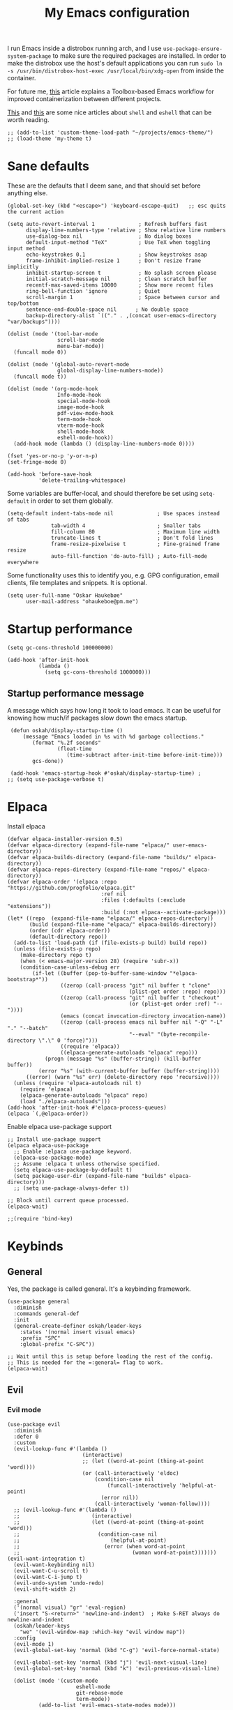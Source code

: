 #+title: My Emacs configuration
:HEADER:
#+startup: fold
#+property: header-args:elisp :tangle configuration.el
:END:

I run Emacs inside a distrobox running arch, and I use =use-package-ensure-system-package= to make sure the required packages are installed. In order to make the distrobox use the host's default applications you can run ~sudo ln -s /usr/bin/distrobox-host-exec /usr/local/bin/xdg-open~ from inside the container.

For future me, [[https://samsai.eu/post/toolbox-based-emacs-flatpak-workflow/][this]] article explains a Toolbox-based Emacs workflow for improved containerization between different projects.

[[https://web.archive.org/web/20210921233717/https://ambrevar.xyz/emacs-eshell/index.html][This]] and [[https://web.archive.org/web/20211017064048/https://ambrevar.xyz/emacs-eshell-versus-shell/index.html][this]] are some nice articles about =shell= and =eshell= that can be worth reading.

#+begin_src elisp
  ;; (add-to-list 'custom-theme-load-path "~/projects/emacs-theme/")
  ;; (load-theme 'my-theme t)
#+end_src

* Sane defaults
These are the defaults that I deem sane, and that should set before anything else.

#+begin_src elisp
  (global-set-key (kbd "<escape>") 'keyboard-escape-quit)   ;; esc quits the current action

  (setq auto-revert-interval 1              ; Refresh buffers fast
        display-line-numbers-type 'relative ; Show relative line numbers
        use-dialog-box nil                  ; No dialog boxes
        default-input-method "TeX"          ; Use TeX when toggling input method
        echo-keystrokes 0.1                 ; Show keystrokes asap
        frame-inhibit-implied-resize 1      ; Don't resize frame implicitly
        inhibit-startup-screen t            ; No splash screen please
        initial-scratch-message nil         ; Clean scratch buffer
        recentf-max-saved-items 10000       ; Show more recent files
        ring-bell-function 'ignore          ; Quiet
        scroll-margin 1                     ; Space between cursor and top/bottom
        sentence-end-double-space nil      ; No double space
        backup-directory-alist `(("." . ,(concat user-emacs-directory "var/backups"))))

  (dolist (mode '(tool-bar-mode
                  scroll-bar-mode
                  menu-bar-mode))
    (funcall mode 0))

  (dolist (mode '(global-auto-revert-mode
                  global-display-line-numbers-mode))
    (funcall mode t))

  (dolist (mode '(org-mode-hook
                  Info-mode-hook
                  special-mode-hook
                  image-mode-hook
                  pdf-view-mode-hook
                  term-mode-hook
                  vterm-mode-hook
                  shell-mode-hook
                  eshell-mode-hook))
    (add-hook mode (lambda () (display-line-numbers-mode 0))))

  (fset 'yes-or-no-p 'y-or-n-p)
  (set-fringe-mode 0)

  (add-hook 'before-save-hook
            'delete-trailing-whitespace)
#+end_src

Some variables are buffer-local, and should therefore be set using ~setq-default~ in order to set them globally.

#+begin_src elisp
  (setq-default indent-tabs-mode nil              ; Use spaces instead of tabs
                tab-width 4                       ; Smaller tabs
                fill-column 80                    ; Maximum line width
                truncate-lines t                  ; Don't fold lines
                frame-resize-pixelwise t          ; Fine-grained frame resize
                auto-fill-function 'do-auto-fill) ; Auto-fill-mode everywhere
#+end_src


Some functionality uses this to identify you, e.g. GPG configuration, email
clients, file templates and snippets. It is optional.

#+begin_src elisp
(setq user-full-name "Oskar Haukebøe"
      user-mail-address "ohaukeboe@pm.me")
#+end_src

* Startup performance

#+begin_src elisp
  (setq gc-cons-threshold 100000000)

  (add-hook 'after-init-hook
            (lambda ()
              (setq gc-cons-threshold 1000000)))
#+end_src

** Startup performance message
A message which says how long it took to load emacs. It can be useful for
knowing how much/if packages slow down the emacs startup.

#+begin_src elisp
   (defun oskah/display-startup-time ()
       (message "Emacs loaded in %s with %d garbage collections."
          (format "%.2f seconds"
                  (float-time
                     (time-subtract after-init-time before-init-time)))
          gcs-done))

   (add-hook 'emacs-startup-hook #'oskah/display-startup-time) ;
  ;; (setq use-package-verbose t)
#+end_src

* Elpaca
Install elpaca

 #+begin_src elisp
   (defvar elpaca-installer-version 0.5)
   (defvar elpaca-directory (expand-file-name "elpaca/" user-emacs-directory))
   (defvar elpaca-builds-directory (expand-file-name "builds/" elpaca-directory))
   (defvar elpaca-repos-directory (expand-file-name "repos/" elpaca-directory))
   (defvar elpaca-order '(elpaca :repo "https://github.com/progfolio/elpaca.git"
                                 :ref nil
                                 :files (:defaults (:exclude "extensions"))
                                 :build (:not elpaca--activate-package)))
   (let* ((repo  (expand-file-name "elpaca/" elpaca-repos-directory))
          (build (expand-file-name "elpaca/" elpaca-builds-directory))
          (order (cdr elpaca-order))
          (default-directory repo))
     (add-to-list 'load-path (if (file-exists-p build) build repo))
     (unless (file-exists-p repo)
       (make-directory repo t)
       (when (< emacs-major-version 28) (require 'subr-x))
       (condition-case-unless-debug err
           (if-let ((buffer (pop-to-buffer-same-window "*elpaca-bootstrap*"))
                    ((zerop (call-process "git" nil buffer t "clone"
                                          (plist-get order :repo) repo)))
                    ((zerop (call-process "git" nil buffer t "checkout"
                                          (or (plist-get order :ref) "--"))))
                    (emacs (concat invocation-directory invocation-name))
                    ((zerop (call-process emacs nil buffer nil "-Q" "-L" "." "--batch"
                                          "--eval" "(byte-recompile-directory \".\" 0 'force)")))
                    ((require 'elpaca))
                    ((elpaca-generate-autoloads "elpaca" repo)))
               (progn (message "%s" (buffer-string)) (kill-buffer buffer))
             (error "%s" (with-current-buffer buffer (buffer-string))))
         ((error) (warn "%s" err) (delete-directory repo 'recursive))))
     (unless (require 'elpaca-autoloads nil t)
       (require 'elpaca)
       (elpaca-generate-autoloads "elpaca" repo)
       (load "./elpaca-autoloads")))
   (add-hook 'after-init-hook #'elpaca-process-queues)
   (elpaca `(,@elpaca-order))
 #+end_src

Enable elpaca use-package support

 #+begin_src elisp
   ;; Install use-package support
   (elpaca elpaca-use-package
     ;; Enable :elpaca use-package keyword.
     (elpaca-use-package-mode)
     ;; Assume :elpaca t unless otherwise specified.
     (setq elpaca-use-package-by-default t)
     (setq package-user-dir (expand-file-name "builds" elpaca-directory)))
     ;; (setq use-package-always-defer t))

   ;; Block until current queue processed.
   (elpaca-wait)

   ;;(require 'bind-key)
 #+end_src

* Keybinds
** General
Yes, the package is called general. It's a keybinding framework.

#+begin_src elisp
  (use-package general
    :diminish
    :commands general-def
    :init
    (general-create-definer oskah/leader-keys
      :states '(normal insert visual emacs)
      :prefix "SPC"
      :global-prefix "C-SPC"))

  ;; Wait until this is setup before loading the rest of the config.
  ;; This is needed for the =:general= flag to work.
  (elpaca-wait)
#+end_src

** Evil
*** Evil mode
#+begin_src elisp
  (use-package evil
    :diminish
    :defer 0
    :custom
    (evil-lookup-func #'(lambda ()
                          (interactive)
                          ;; (let ((word-at-point (thing-at-point 'word))))
                          (or (call-interactively 'eldoc)
                              (condition-case nil
                                  (funcall-interactively 'helpful-at-point)
                                (error nil))
                              (call-interactively 'woman-follow))))
    ;; (evil-lookup-func #'(lambda ()
    ;;                       (interactive)
    ;;                       (let ((word-at-point (thing-at-point 'word)))
    ;;                         (condition-case nil
    ;;                             (helpful-at-point)
    ;;                           (error (when word-at-point
    ;;                                    (woman word-at-point)))))))  (evil-want-integration t)
    (evil-want-keybinding nil)
    (evil-want-C-u-scroll t)
    (evil-want-C-i-jump t)
    (evil-undo-system 'undo-redo)
    (evil-shift-width 2)

    :general
    ('(normal visual) "gr" 'eval-region)
    ('insert "S-<return>" 'newline-and-indent)  ; Make S-RET always do newline-and-indent
    (oskah/leader-keys
      "we" '(evil-window-map :which-key "evil window map"))
    :config
    (evil-mode 1)
    (evil-global-set-key 'normal (kbd "C-g") 'evil-force-normal-state)

    (evil-global-set-key 'normal (kbd "j") 'evil-next-visual-line)
    (evil-global-set-key 'normal (kbd "k") 'evil-previous-visual-line)

    (dolist (mode '(custom-mode
                        eshell-mode
                        git-rebase-mode
                        term-mode))
            (add-to-list 'evil-emacs-state-modes mode)))
#+end_src

#+begin_src elisp
  (use-package evil-collection
    :after evil
    :demand
    :config
    (evil-collection-init))
#+end_src

*** Commenter

#+begin_src elisp
  (use-package evil-nerd-commenter
    :after evil
    :demand
    :general
    ('(normal visual)
     "gc" 'evilnc-comment-or-uncomment-lines
     "M-;" 'comment-indent)
    :config
    (evilnc-default-hotkeys))
#+end_src
*** Matchit
Enables pressing =%= to jump between matching pairs. Despite the name, It does
not depend on evil mode.

#+begin_src elisp
  (use-package evil-matchit
    :after evil
    :config
    (global-evil-matchit-mode 1))
#+end_src
*** Surround

#+begin_src elisp
  (use-package evil-surround
    :after evil
    :config
    (global-evil-surround-mode 1))
#+end_src

*** Numbers

#+begin_src elisp
  (use-package evil-numbers
    :general
    ('(normal visual)
      "g=" 'evil-numbers/inc-at-pt-incremental
      "g-" 'evil-numbers/dec-at-pt
      "g+" 'evil-numbers/inc-at-pt))
#+end_src

*** Goggles
Add visual hints to ceirtain evil opperations such as yank.

#+begin_src elisp
  (use-package evil-goggles
    :after evil
    :custom
    (evil-goggles-enable-delete nil)
    :config
    (evil-goggles-mode))
#+end_src

*** Exchange

#+begin_src elisp
  (use-package evil-exchange
    :after evil
    :config
    (evil-exchange-install))
#+end_src
*** Args

#+begin_src elisp
  (use-package evil-args
    :after evil
    :config
    (define-key evil-inner-text-objects-map "a" 'evil-inner-arg)
    (define-key evil-outer-text-objects-map "a" 'evil-outer-arg)
    (define-key evil-normal-state-map "L" 'evil-forward-arg)
    (define-key evil-normal-state-map "H" 'evil-backward-arg)
    (define-key evil-motion-state-map "L" 'evil-forward-arg)
    (define-key evil-motion-state-map "H" 'evil-backward-arg))
#+end_src
*** Lion

#+begin_src elisp
  (use-package evil-lion
    :after evil
    :general
    ('(normal visual) "g l" 'evil-lion-left
                      "g L" 'evil-lion-right)
    :config
    (evil-lion-mode))
#+end_src

** Hydra
#+begin_src elisp
  (use-package hydra
    :defer 0
    :commands (defhydra))
#+end_src

** Top level keybindings
These are the top level keybindings, which are only used to group other
keybindings in a logical way, and to describe them in the which-key popup.

#+begin_src elisp
  (oskah/leader-keys "m" '(:ignore t :wk "localleader")
                     "w" '(:ignore t :wk "window")
                     "t" '(:ignore t :wk "toggle")
                     "f" '(:ignore t :wk "file")
                     "c" '(:ignore t :wk "code")
                     "g" '(:ignore t :wk "git")
                     "a" '(:ignore t :wk "embark")
                     "s" '(:ignore t :wk "spell")
                     "b" '(:ignore t :wk "buffer")
                     "h" '(:ignore t :wk "help")
                     "n" '(:ignore t :wk "notes")
                     "p" '(:ignore t :wk "project")
                     "o" '(:ignore t :wk "open")
                     "q" '(:ignore t :wk "quit"))
#+end_src

And these are some general keybindings I like

#+begin_src elisp
  (oskah/leader-keys
    ":" '("M-x" . execute-extended-command)
    ";" '("eval-expression" . pp-eval-expression)
    "." '("find file" . find-file)

    "hc" '("describe char" . describe-char)
    "hB" '("describe keybindings" . describe-bindings)
    "hM" '("show manual" . info-display-manual)
    "hm" '("describe mode" . describe-mode)
    "hr" '("rebuild config" . (lambda ()
                                (interactive)
                                (org-babel-tangle-file
                                 (locate-user-emacs-file "configuration.org"))))

    "bk" '(kill-current-buffer :which-key "kill current buffer")
    "br" '(revert-buffer :which-key "revert buffer")

    ;; "wv" '(evil-window-vsplit :which-key "split vertically")
    ;; "wh" '(evil-window-split :which-key "split horizontally")

    "oe" '("open terminal" . eshell)

    "fc" '("open config" . (lambda ()
                             (interactive)
                             (find-file (locate-user-emacs-file "configuration.org")))))

  (general-def 'normal
    "C-=" 'text-scale-increase
    "C--" 'text-scale-decrease)
#+end_src

** Window management

#+begin_src elisp
  (with-eval-after-load 'evil
    (winner-mode 1)
    (defhydra oh/window-resize (:timeout 2)
      "resize window"
      ("h" evil-window-decrease-width "decrease width")
      ("j" evil-window-decrease-height "decrease height")
      ("k" evil-window-increase-height "increase height")
      ("l" evil-window-increase-width "increase width")
      ("H" (evil-window-decrease-width 10) "decrease width")
      ("J" (evil-window-decrease-height 10) "decrease height")
      ("K" (evil-window-increase-height 10) "increase height")
      ("L" (evil-window-increase-width 10) "increase width")
      ("q" nil "quit"))

    (oskah/leader-keys
      "wn" '(evil-window-new :wk "new window")
      "ws" '(evil-window-split :wk "horizontal split")
      "wv" '(evil-window-vsplit :wk "vertical split")
      "wd" '(evil-window-delete :wk "delete window")
      "wo" '(delete-other-windows :wk "delete other windows")
      "w=" '(balance-windows :wk "balance windows")
      "wx" '(evil-window-exchange :wk "exchange windows")

      "wh" '(evil-window-left :wk "move left")
      "wj" '(evil-window-down :wk "move down")
      "wk" '(evil-window-up :wk "move up")
      "wl" '(evil-window-right :wk "move right")
      "wH" '(evil-window-move-far-left :wk "move to far left")
      "wJ" '(evil-window-move-very-bottom :wk "move to very bottom")
      "wK" '(evil-window-move-very-top :wk "move to very top")
      "wL" '(evil-window-move-far-right :wk "move to far right")

      "wr" '(evil-window-rotate-downwards :wk "rotate downwards")
      "wR" '(evil-window-rotate-upwards :wk "rotate upwards")

      "wz" '(oh/window-resize/body :wk "resize window")

      "wu" '(winner-undo :wk "undo window change")
      "wU" '(winner-redo :wk "redo window change")

      "qf" '(delete-frame :wk "delete frame")
      "qF" '(delete-other-frames :wk "delete other frames")
      "qe" '(kill-emacs :wk "kill emacs")
      "qr" '(restart-emacs :wk "restart emacs")))

#+end_src

* Look and feel
** General

#+begin_src elisp
  (add-to-list 'default-frame-alist
               '(internal-border-width . 10))

  ;; add spacing between windows
  (setq window-divider-default-right-width 10)
  (setq window-divider-default-places 'right-only)
  (window-divider-mode)
#+end_src

** Fonts

#+begin_src elisp
  (custom-theme-set-faces
   'user
   '(default ((t (:family "Roboto Mono" :height 130))))
   '(fixed-pitch ((t (:family "Roboto Mono" :height 0.9))))
   '(variable-pitch ((t (:family "Roboto Serif" :height 1.3))))
   '(italic ((t (:slant italic :inherit nil)))))

  ;; (with-eval-after-load 'nano-theme
  ;;   (set-face-attribute 'nano-strong nil
  ;;                       :weight 'semi-bold))
#+end_src

** NANO

I find that [[https://github.com/rougier/nano-modeline][nano modeline]] looks very good. I have also installed the [[https://github.com/rougier/nano-theme][nano theme]] and then simply changed all the colors in order to have a properly dark theme. When finding these colors I found the [[https://www.colorhexa.com/][colorhexa]] website to be a great resource.

#+begin_src elisp
  (use-package nano-theme
    :demand
    :custom
    (nano-dark-foreground "#e8d6c6")
    (nano-dark-background "#171717")
    (nano-dark-highlight  "#2b2b2b")
    (nano-dark-critical   "#EBCB8B")
    (nano-dark-salient    "#aac5dd")
    (nano-dark-strong     "#e8dfc6")
    (nano-dark-popout     "#d79ca3")
    (nano-dark-subtle     "#212121")
    (nano-dark-faded      "#c69a72")

    ;; (nano-light-background "#fafafa")
    :init
    (load-theme 'nano-dark t)
    ;; :commands (oh/cycle-themes)
    ;; :general
    ;; (oskah/leader-keys
    ;;   "tt" (list (oh/cycle-themes) :wk "cycle themes"))
    :config

    (defun oh/set-org-faces ()
      "Make org source blocks have the same background as the default face."
      (with-eval-after-load 'org-faces
       (set-face-attribute 'org-block nil :background (face-background 'default))))

    (oh/set-org-faces))



    ;; (defun oh/cycle-themes ()
    ;;   "Returns a function that lets you cycle your themes."
    ;;   (let ((themes '(nano-dark nano-light)))
    ;;     (lambda ()
    ;;       (interactive)
    ;;       ;; Rotates the theme cycle and changes the current theme.
    ;;       (let ((rotated (nconc (cdr themes) (list (car themes)))))
    ;;         (load-theme (car (setq themes rotated)) t))
    ;;       ;; (oh/set-org-faces)
    ;;       (message (concat "Switched to " (symbol-name (car themes))))))))
#+end_src

#+begin_src elisp
  (use-package nano-modeline
    :init
    (setq-default mode-line-format nil)  ; disable default mode-line
    :hook
    (prog-mode            . nano-modeline-prog-mode)
    (text-mode            . nano-modeline-text-mode)
    (org-mode             . nano-modeline-org-mode)
    (pdf-view-mode        . nano-modeline-pdf-mode)
    (mu4e-headers-mode    . nano-modeline-mu4e-headers-mode)
    (mu4e-view-mode       . nano-modeline-mu4e-message-mode)
    (elfeed-show-mode     . nano-modeline-elfeed-entry-mode)
    (elfeed-search-mode   . nano-modeline-elfeed-search-mode)
    (term-mode            . nano-modeline-term-mode)
    (xwidget-webkit-mode  . nano-modeline-xwidget-mode)
    (messages-buffer-mode . nano-modeline-message-mode)
    (org-capture-mode     . nano-modeline-org-capture-mode)
    (org-agenda-mode      . nano-modeline-org-agenda-mode))
#+end_src

#+begin_src elisp
  (use-package nano-agenda
    :disabled       ; It's probably gonna be useful when I start using org-agenda
    :commands (nano-agenda))
#+end_src

** svg-lib

#+begin_src elisp :lexical no
  (use-package svg-lib)
  (use-package svg-tag-mode
    :disabled
    :hook (org-mode . svg-tag-mode)
    :custom
    (svg-tag-tags
     '(
       ;; Org tags
       ("\\(:[A-Z]+:\\)" . ((lambda (tag)
                              (svg-tag-make tag :beg 1 :end -1))))
       (":TODO:" . ((lambda (tag) (svg-tag-make "TODO" :face 'org-todo :inverse t :margin 0))))
       (":DONE:" . ((lambda (tag) (svg-tag-make "DONE" :face 'org-done :margin 0))))

       ("\\(:#[A-Za-z0-9]+\\)" . ((lambda (tag)
                                      (svg-tag-make tag :beg 2))))
       ("\\(:#[A-Za-z0-9]+:\\)$" . ((lambda (tag)
                                      (svg-tag-make tag :beg 2 :end -1))))

       ;; This replaces any occurence of ":XXX|YYY:" with two adjacent
       ;; dynamic SVG tags displaying "XXX" and "YYY"
       ("\\(:[A-Z]+\\)\|[a-zA-Z#0-9]+:" .
                ((lambda (tag) (svg-tag-make tag :beg 1
                                                 :inverse t
                                                 :margin 0
                                                 :crop-right t))))
       (":[A-Z]+\\(\|[a-zA-Z#0-9]+:\\)" .
                ((lambda (tag) (svg-tag-make tag :beg 1
                                                 :end -1
                                                 :margin 0
                                                 :crop-left t))))

       ;; Progress
       ("\\(\\[[0-9]\\{1,3\\}%\\]\\)" . ((lambda (tag)
                                           (svg-progress-percent (substring tag 1 -2)))))
       ("\\(\\[[0-9]+/[0-9]+\\]\\)" . ((lambda (tag)
                                         (svg-progress-count (substring tag 1 -1)))))
       ;; TODO / DONE
       (" \\(TODO\\)" . ((lambda (tag) (svg-tag-make "TODO" :face 'org-todo :inverse t :margin 0))))
       (" \\(DONE\\)" . ((lambda (tag) (svg-tag-make "DONE" :face 'org-done :margin 0))))))

    :config
    (defun svg-progress-percent (value)
     (svg-image (svg-lib-concat
                 (svg-lib-progress-bar (/ (string-to-number value) 100.0)
                                   nil :margin 0 :stroke 2 :radius 3 :padding 2 :width 11)
                 (svg-lib-tag (concat value "%")
                              nil :stroke 0 :margin 0)) :ascent 'center))

    (defun svg-progress-count (value)
      (let* ((seq (mapcar #'string-to-number (split-string value "/")))
             (count (float (car seq)))
             (total (float (cadr seq))))
       (svg-image (svg-lib-concat
                   (svg-lib-progress-bar (/ count total) nil
                                         :margin 0 :stroke 2 :radius 3 :padding 2 :width 11)
                   (svg-lib-tag value nil
                                :stroke 0 :margin 0)) :ascent 'center))))
#+end_src

** All the icons
It is necessary to run ~M-x all-the-icons-install-fonts~ to set up
icon fonts.

#+begin_src elisp
  (use-package all-the-icons
    :defer t
    :if (display-graphic-p))
#+end_src

** Olivetti
#+begin_src elisp
  (use-package olivetti
    :diminish
    :hook (org-mode . olivetti-mode)
    :commands olivetti-mode
    :general
    (oskah/leader-keys "to" 'olivetti-mode))
#+end_src

* Project management
** Magit

#+begin_src elisp
  (use-package magit
    :general
    ('magit-mode-map
     "w" 'magit-worktree
     "h" 'magit-patch)
    :custom
    (magit-display-buffer-function
     #'magit-display-buffer-same-window-except-diff-v1)
    :general
    (oskah/leader-keys "gg" 'magit-status))
#+end_src

** Forge

#+begin_src elisp
  (use-package forge
    :after magit
    :diminish
    :config
    (setq auth-sources '("~/.authinfo")))
#+end_src

** Projectile

#+begin_src elisp
  (use-package projectile
    :after vertico
    :diminish
    :defer 1
    :commands (projectile-mode projectile-command-map)
    :general
    (oskah/leader-keys
      "p" 'projectile-command-map
      "SPC" 'projectile-find-file)
    :config
    (projectile-mode 1)
    (when (file-directory-p "~/projects")
      (setq projectile-project-search-path '("~/projects"))
      (projectile-discover-projects-in-search-path)))
#+end_src
*** Projectile counsel
#+begin_src elisp
  (use-package counsel-projectile
    :after (counsel projectile)
    :diminish
    :disabled
    :config
    (counsel-projectile-mode))
#+end_src
* Programming
** Rainbow delimiters
#+begin_src elisp
(use-package rainbow-delimiters
  :hook (prog-mode . rainbow-delimiters-mode))
#+end_src
** Tree-sitter
Automatically install and use tree-sitter major modes in Emacs 29+. If the tree-sitter version can’t be used, fall back to the original major mode.

#+begin_src elisp :lexical no
  (use-package treesit-auto
    :if (>= emacs-major-version 29)
    :defer 0
    :custom
    (treesit-auto-install t)
    :config
    (global-treesit-auto-mode))
#+end_src

** Rainbow mode
Visualize the colors of color codes

#+begin_src elisp
  (use-package rainbow-mode
    :hook prog-mode)
#+end_src
** LSP-mode

#+begin_src elisp
  (use-package lsp-mode
    :disabled
    :diminish
    :commands lsp-deferred
    :custom
    (lsp-keymap-prefix "C-c l")
    (lsp-headerline-breadcrumb-enable nil))


  (use-package lsp-ui
    :after lsp-mode
    :disabled
    :custom
    (lsp-uio-doc-show-with-cursor nil)
    (lsp-uio-doc-show-with-mouse nil)
    :hook (lsp-mode . lsp-ui-mode)
    :general
    (oskah/leader-keys
      "cfr" 'lsp-ui-peek-find-references :wk "find references"
      "cfd" 'lsp-ui-peek-find-definitions :wk "find definitions"
      "cfi" 'lsp-ui-peek-find-implementation :wk "find implementations"
      "cfs" 'lsp-ui-peek-find-workspace-symbol :wk "find workspace symbol"
      "cdf" 'lsp-ui-doc-focus-frame :wk "focus frame"
      "cdd" 'lsp-ui-doc-show :wk "show documentation"
      "cdc" 'lsp-ui-doc-hide :wk "hide documentation")

    ('normal 'lsp-ui-mode-map
      "K" 'lsp-ui-doc-show :wk "show documentation"))


  (use-package consult-lsp
    :disabled
    :after lsp-mode)
#+end_src
** Eglot

#+begin_src elisp :lexical no
  (use-package eglot
    :elpaca nil
    :hook (eglot--managed-mode . (lambda ()
                                   (eldoc-mode -1)))
    :custom
    (eldoc-display-functions '(eldoc-display-in-buffer))
    :general
    ;; ('(normal visual emacs)
    ;;  "K" 'eldoc :wk "help at point")
    (oskah/leader-keys
      "ch" '(eldoc :wk "help at point")
      "cr" '(eglot-rename :wk "rename")
      ;; "cd" 'eglot-find-declaration :wk "find declaration"
      ;; "ci" 'eglot-find-references :wk "find references"
      "cf" '(eglot-format :wk "format region")
      "ca" '(eglot-code-actions :wk "code actions")
      "cD" '(flymake-show-buffer-diagnostics :wk "show diagnostics")
      "cn" '(consult-imenu :wk "navigate symbols")
      "ce" '(consult-flymake :wk "show errors"))
    ('(normal) eglot-mode-map
     "K" nil))
    ;; :config)
    ;; (define-key (eglot-mode-map) "K" nil))

#+end_src
** Flycheck

#+begin_src elisp
  (use-package flycheck
    :defer 1
    :custom
    (flycheck-emacs-lisp-initialize-packages t)
    :config
    (global-flycheck-mode)

    ;; Disable checkdoc for elisp. This is useful for org-mode
    ;; source blocks. But will also disable checkdoc for elisp
    ;; files.
    (defun my-org-mode-setup ()
      (setq-local flycheck-disabled-checkers '(emacs-lisp-checkdoc)))
    (add-hook 'emacs-lisp-mode-hook #'my-org-mode-setup))

#+end_src

** Make

#+begin_src elisp
  (use-package makefile-executor
    :hook
    ('makefile-mode-hook 'makefile-executor-mode)
    :after
    (projectile-commander))
#+end_src

** Languages
*** Nix

#+begin_src elisp
  (use-package nix-mode
    :mode "\\.nix\\'")

  (use-package company-nixos-options
    :hook
    (nix-mode .
      (lambda ()
        (add-to-list 'completion-at-point-functions
                     (cape-company-to-capf 'company-nixos-options)))))

#+end_src

*** Markdown

#+begin_src elisp :lexical no
  (use-package markdown-mode
    :elpaca nil
    :defer t
    :hook
    (markdown-mode . (lambda () (auto-fill-mode 0)))
    (markdown-mode . (lambda () (visual-line-mode 1))))
#+end_src

*** Racket Scheme
#+begin_src elisp
  (use-package racket-mode
    ;; :disabled
    :hook (racket-mode . parinfer-rust-mode)
    :mode "\\.rkt\\'"
          "\\.scm\\'")
#+end_src

*** Geiser
#+begin_src elisp
  (use-package geiser-guile
    :hook (scheme-mode . parinfer-rust-mode)
    :custom
    (geiser-active-implementations '(guile))
    :init
    (with-eval-after-load 'org
      (add-to-list 'org-babel-load-languages '(scheme . t))))
#+end_src

*** Elisp

#+begin_src elisp
  (use-package parinfer-rust-mode
    :diminish
    :commands parinfer-rust-mode
    :hook emacs-lisp-mode
    :init
    (setq parinfer-rust-auto-download t))
#+end_src

*** C

#+begin_src elisp
  (use-package c-mode
    :elpaca nil
    :hook ((c-mode c++-mode c-ts-mode c++-ts-mode) . eglot-ensure)
    :init
    (with-eval-after-load 'org
      (add-to-list 'org-babel-load-languages '(C . t))))
#+end_src

*** Rust

#+begin_src elisp
  (use-package rust-mode
    :mode "\\.rs\\'"
    :hook (rust-ts-mode . eglot-ensure))
    ;; :init
    ;; (add-hook 'rust-mode-hook 'eglot-ensure))
#+end_src

*** Python

#+begin_src elisp
  (use-package python-ts-mode
    :elpaca nil
    :hook (python-ts-mode . eglot-ensure)
    :init
    (with-eval-after-load 'org
      (add-to-list 'org-babel-load-languages '(python . t)))
    (with-eval-after-load 'eglot
      (add-to-list 'eglot-server-programs
                   '((python-mode python-ts-mode) . ("jedi-language-server")))))
      ;; (add-to-list 'eglot-server-programs
      ;;              '((python-mode python-ts-mode) . ("ruff")))))
#+end_src

*** Maude

#+begin_src elisp
  (use-package maude-mode
    :mode "\\.maude\\'"
    :config
    (setq maude-indent 2)
    (electric-indent-local-mode -1))
#+end_src
*** Fish

#+begin_src elisp :lexical no
  (use-package fish-mode
    :mode "\\.fish\\'")
#+end_src
*** Yaml

#+begin_src elisp :lexical no
  (use-package yaml-mode
    :mode "\\.yml\\'")
#+end_src

*** Plantuml

#+begin_src elisp :lexical no
  (use-package plantuml-mode
    :init
    (with-eval-after-load 'org
      (add-to-list 'org-src-lang-modes
                   '("plantuml" . plantuml))
      (add-to-list 'org-babel-load-languages
                   '(plantuml . t)))

    :custom
    (plantuml-default-exec-mode 'executable)
    (org-plantuml-exec-mode 'plantuml)
    (plantuml-indent-level 4)
    :mode
    ("\\.plantuml\\'" . plantuml-mode)
    ("\\.puml\\'" . plantuml-mode)
    :config
    (setq plantuml-output-type "png"))
#+end_src

#+begin_src elisp :lexical no
  (use-package flycheck-plantuml
    :after plantuml-mode
    :custom
    (flycheck-plantuml-executable "plantuml")
    :config
    (flycheck-plantuml-setup))
#+end_src

*** Latex

#+begin_src elisp :lexical no
  (use-package auctex
    :mode ("\\.tex\\'" . latex-mode)
    :custom
    (TeX-auto-save t)
    (TeX-parse-self t)
    (TeX-master nil)
    (TeX-view-program-selection '((output-pdf "PDF Tools"))))
    ;; (TeX-source-correlate-start-server t)

    ;; :config)
    ;; Update PDF buffers after successful LaTeX runs
    ;; (add-hook 'TeX-after-compilation-finished-functions
    ;;            #'TeX-revert-document-buffer))
#+end_src

*** Kotlin

#+begin_src elisp :lexical no
  (use-package kotlin-mode
    ;; :hook (kotlin-mode . lsp-deferred)
    :mode "\\.kt\\'") ; if you want this mode to be auto-enabled

  (use-package kotlin-ts-mode
    :mode "\\.kt\\'") ; if you want this mode to be auto-enabled
#+end_src

*** Yuck

#+begin_src elisp :lexical no
  (use-package yuck-mode
    :hook (yuck-mode . parinfer-rust-mode)
    :mode "\\.yuck\\'")
#+end_src

* Org mode
** Org

Minted needs to be installed on the system for pretty src-blocks in latex export.

#+begin_src elisp
  (use-package org
    :defer t
    :general
    (oskah/leader-keys org-mode-map "m '" 'org-edit-special)
    :hook
    (org-mode . variable-pitch-mode)
    (org-mode . (lambda () (auto-fill-mode 0)))
    (org-mode . (lambda () (visual-line-mode 1)))
    :custom-face
    (org-block
     ((t (:foreground unspecified
          :background ,(face-background 'default)
          :inherit fixed-pitch))))
    (org-italic
     ((t (:inherit (variable-pitch italic)))))
    (org-code
     ((t (:inherit (shadow fixed-pitch)))))
    (org-indent
     ((t (:inherit (org-hide variable-pitch)))))
    (org-verbatim
     ((t (:foreground ,nano-dark-popout
          :inherit (nano-salient fixed-pitch)))))
    (org-special-keyword
     ((t (:inherit (font-lock-comment-face fixed-pitch)))))
    (org-meta-line
     ((t (:inherit (font-lock-comment-face fixed-pitch)))))
    (org-checkbox
     ((t (:inherit fixed-pitch))))
    (org-table
     ((t (:inherit (nano-faded fixed-pitch)))))
    (org-level-1
     ((t (:weight semi-bold
          :inherit (nano-strong variable-pitch)))))
    (org-level-2
     ((t (:weight semi-bold
                  :inherit (nano-strong variable-pitch)))))
    (org-level-3
     ((t (:weight semi-bold
                  :inherit (nano-strong variable-pitch)))))
    (org-level-4
     ((t (:weight semi-bold
                  :inherit (nano-strong variable-pitch)))))
    (org-level-5
     ((t (:weight semi-bold
                  :inherit (nano-strong variable-pitch)))))
    (org-level-6
     ((t (:weight semi-bold
                  :inherit (nano-strong variable-pitch)))))
    :custom
    (org-startup-indented t)
    (org-indent-indentation-per-level 2)
    (org-default-notes-file "~/Nextcloud/org_notes/notes.org")
    ;; (org-attach-use-inheritance t)   ; Make sure attachments are
                                     ; inherited throuch headings
    (org-hide-emphasis-markers t)
    (org-ellipsis " ↩")
    (org-confirm-babel-evaluate nil) ; Don't prompt me to confirm
                                     ; everytime I want to
                                     ; evaluate a block
    (org-directory "~/Nextcloud/org_notes/")
    (org-attach-id-dir "~/Nextcloud/org_notes/.attach/")
    ;; (plist-put org-format-latex-options :scale 2.0) ; Set scale
                                                    ; of preview images
    (org-export-with-tags nil)
    (org-startup-with-inline-images t)
    (org-startup-with-latex-preview t)
    (org-startup-folded 'content)    ; Start org-mode with everything
                                     ; folded
    (shr-max-image-proportion 0.6)   ; Smaller max image size
    (org-export-with-smart-quotes t) ; Use smart quotes on export
    (org-latex-pdf-process '("latexmk -f -pdf -%latex -interaction=nonstopmode -output-directory=%o %f"))
    :general
    (oskah/leader-keys org-mode-map
      "ma" '(:ignore t :wk "attachments")
      "mau" '(org-attach-url :wk "attach URL")
      "mas" '(org-attach-sync :wk "sync attachments")
      "maS" '(org-attach-set-directory :wk "set attachment directory")
      "mao" '(org-attach-open :wk "open attachment")
      "me" '(org-export-dispatch :wk "export"))

    :config
    (setq org-format-latex-options (plist-put org-format-latex-options :scale 2.0))
    (add-to-list 'org-babel-load-languages '(shell . t))
    (org-babel-do-load-languages
     'org-babel-load-languages
     org-babel-load-languages))
#+end_src

When evaluating a source block which generates an image the image will usually not be rendered immediately. This fixes that

#+begin_src elisp
  (defun my/org-babel-after-execute-refresh-images ()
    "Refresh inline images after a src block is executed."
    (org-redisplay-inline-images))

  (add-hook 'org-babel-after-execute-hook
            'my/org-babel-after-execute-refresh-images)

#+end_src

Make the configuration get tangled on save

#+begin_src elisp
  (with-eval-after-load 'org
    (defun oh/org-babel-tangle-config ()
      (when (string-equal (buffer-file-name)
                          (expand-file-name
                           (locate-user-emacs-file "configuration.org")))
        ;; Dynamic scoping to the rescue
        (let ((org-confirm-babel-evaluate nil))
          (org-babel-tangle))))

    (add-hook 'org-mode-hook (lambda ()
                               (add-hook 'after-save-hook #'oh/org-babel-tangle-config))))
#+end_src

The following is some code which allows for using the =:hidden= tag for src blocks
to make them hidden.

#+begin_src elisp
  ;; (defun individual-visibility-source-blocks ()
  ;;   "Fold some blocks in the current buffer."
  ;;   (interactive)
  ;;   (org-show-block-all)
  ;;   (org-block-map
  ;;    (lambda ()
  ;;      (let ((case-fold-search t))
  ;;        (when (and
  ;;               (save-excursion
  ;;                 (beginning-of-line 1)
  ;;                 (looking-at org-block-regexp))
  ;;               (cl-assoc
  ;;                ':hidden
  ;;                (cl-third
  ;;                 (org-babel-get-src-block-info))))
  ;;          (org-hide-block-toggle))))))

  ;; (add-hook
  ;;  'org-mode-hook
  ;;  (function individual-visibility-source-blocks))
#+end_src

** Evil-org

#+begin_src elisp
  (use-package evil-org
    :diminish
    :after org
    :hook (org-mode .  evil-org-mode)
    :config
    (require 'evil-org-agenda)
    (evil-org-agenda-set-keys))
#+end_src

** Org-modern

#+begin_src elisp
  (use-package org-modern
    :hook (org-mode . org-modern-mode)
    :custom
    (org-modern-statistics nil)
    (org-modern-todo nil)
    (org-modern-progress nil)
    (org-modern-tag nil)
    (org-modern-priority nil)
    (org-modern-table nil)
    (org-modern-list
       '((?- . "•")
         ;;(?* . "•")
         (?+ . "‣"))))
#+end_src

** Org-modern indent

Adds vertical lines next to src-blocks when org-indent is on

#+begin_src elisp
  (use-package org-modern-indent
    :disabled
    :after org
    :elpaca (org-modern-indent
             :type git
             :host github
             :repo "jdtsmith/org-modern-indent")
    :config ; add late to hook
    (add-hook 'org-mode-hook #'org-modern-indent-mode 90)
    (set-face-attribute 'org-modern-bracket-line nil
                        :family "Roboto Mono"
                        :weight 'regular))
#+end_src

** Appear

#+begin_src elisp
  (use-package org-appear
    :hook org-mode
    ;; :hook (org-mode . org-appear-mode))
    :custom
    (org-appear-inside-latex t)
    (org-appear-autosubmarkers t))
#+end_src

** Fragtog

#+begin_src elisp
  (use-package org-fragtog
    ;; :diminish
    :hook (org-mode . org-fragtog-mode))
#+end_src

** PDF preview

#+begin_src elisp
  (use-package org-inline-pdf
    :diminish
    ;;:disabled ; TODO: fix. It doesn't work with org 9.5.5
    :after org
    :hook (org-mode . org-inline-pdf-mode))
#+end_src

** Download

#+begin_src elisp
  (use-package org-download
    ;:demand
    :after org
    :custom
    (org-download-method 'attach)
    :general
    (oskah/leader-keys org-mode-map
      "map" 'org-download-clipboard
      "maf" 'org-download-screenshot
      "mar" 'org-download-rename-at-point))

#+end_src

** Src block completion

#+begin_src elisp
  (use-package org-block-capf
    :disabled
    :elpaca
    (org-block-capf :type git :host github :repo "xenodium/org-block-capf")
    :hook
    (org-mode . org-block-capf-add-to-completion-at-point-functions))
#+end_src

** ob-async
=ob-async= enables asynchronous execution of org-babel src blocks.
#+begin_src elisp
  (use-package ob-async
    :after org)
#+end_src

** Roam

#+begin_src elisp
  (use-package org-roam
    :custom
    (org-roam-node-display-template "${title:*} ${tags:10}")
    (org-roam-directory (file-truename "~/Nextcloud/org_notes/roam"))
    (org-roam-capture-templates
              '(("d" "default" plain "%?"
                   :target
                        (file+head "%<%Y%m%d%H%M%S>-${slug}.org" "#+title: ${title}\n")
                   :unnarrowed t
                  ("r" "reference" plain "%?"
                       :if-new
                       (file+head "references/%<%Y%m%d%H%M%S>-${slug}.org" "#+title: ${title}\n#+filetags: %^{filetags}\n")
                       :immediate-finish t
                       :unnarrowed t))))
    :general
    (oskah/leader-keys
      "nf" 'org-roam-node-find
      "nc" 'org-roam-capture
      "ng" 'org-roam-graph
      "ni" 'org-roam-node-insert
      "nl" 'org-roam-buffer-toggle)
    :config
    (org-roam-db-autosync-mode 1))

#+end_src

** Noter

#+begin_src elisp
  (use-package org-noter
    :general
    (oskah/leader-keys
      "ne" '(org-noter :which-key "org-noter"))
    ('(normal visual insert emacs)
      'org-noter-doc-mode-map
     "i" '(org-noter-insert-note :which-key "insert note"))
    :custom
    (org-noter-auto-save-last-location t)
    (org-noter-notes-search-path
     '("~/Nextcloud/org_notes" "~/Nextcloud/org_notes/roam/bibliography")))
#+end_src

** Present

#+begin_src elisp
  (use-package org-present
    :general
    (oskah/leader-keys 'org-mode-map
      "tp" '(org-present :wk "present"))
    :config
    ;; (eval-after-load "org-present")
    ;; '(progn
    (add-hook 'org-present-mode-hook
              (lambda ()
                ;; (org-present-big)
                ;; (org-display-inline-images)
                ;; (org-present-hide-cursor)
                (org-present-read-only)))
    (add-hook 'org-present-mode-quit-hook
              (lambda ()
                ;; (org-present-small)
                ;; (org-remove-inline-images)
                ;; (org-present-show-cursor)
                (org-present-read-write))))
#+end_src

** oc-pandoc

#+begin_src elisp :lexical no
  (use-package ox-pandoc
    :after org)
#+end_src

* Completion frameworks
** Vertico

#+begin_src elisp
  (use-package vertico
    :defer 0
    :config
    (vertico-mode))
#+end_src

Allow using different vertico configurations for different prompts.

#+begin_src elisp
  (use-package vertico-multiform
    :elpaca nil
    :load-path
    (lambda () (expand-file-name "vertico/extensions" elpaca-builds-directory))
    :after vertico)
#+end_src

Allow displaying the vertico completions in a grid

#+begin_src elisp :lexical no
  (use-package vertico-grid
    :elpaca nil
    :load-path
    (lambda ()
      (expand-file-name "vertico/extensions" elpaca-builds-directory))
    :after vertico)
#+end_src

** Corfu

#+begin_src elisp :lexical no
  (use-package corfu
    :defer 0
    :custom
    (corfu-cycle t)                ;; Enable cycling for `corfu-next/previous'
    (corfu-auto t)                 ;; Enable auto completion
    ;; (corfu-separator ?\s)          ;; Orderless field separator
    ;; (corfu-quit-at-boundary nil)   ;; Never quit at completion boundary
    ;; (corfu-quit-no-match nil)      ;; Never quit, even if there is no match
    ;; (corfu-preview-current nil)    ;; Disable current candidate preview
    (corfu-preselect 'first)      ;; Preselect the prompt
    ;; (corfu-on-exact-match nil)     ;; Configure handling of exact matches
    ;; (corfu-scroll-margin 5)        ;; Use scroll margin

    :config
    (global-corfu-mode)

    ;; Enable indentation+completion using the TAB key.
    ;; `completion-at-point' is often bound to M-TAB.
    (setq tab-always-indent 'complete))


  (use-package corfu-popupinfo
    :after corfu
    :elpaca nil
    ;:custom
    ;(corfu-popupinfo-delay (1.0 0.5))
    :load-path
    (lambda ()
      (expand-file-name "corfu/extensions" elpaca-builds-directory))
    :config
    (corfu-popupinfo-mode))

  (use-package corfu-history
    :after corfu
    :elpaca nil
    :load-path
    (lambda ()
      (expand-file-name "corfu/extensions" elpaca-builds-directory))
    :config
    (corfu-history-mode))
#+end_src

** Cape

#+begin_src elisp :lexical no
  (use-package cape
    :init
    ;; Add `completion-at-point-functions', used by `completion-at-point'.
    ;; NOTE: The order matters!
    (add-to-list 'completion-at-point-functions #'cape-dabbrev)
    (add-to-list 'completion-at-point-functions #'cape-file)
    (add-to-list 'completion-at-point-functions #'cape-elisp-block)
    (add-to-list 'completion-at-point-functions #'cape-history)
    ;;(add-to-list 'completion-at-point-functions #'cape-keyword)
    ;;(add-to-list 'completion-at-point-functions #'cape-tex)
    ;;(add-to-list 'completion-at-point-functions #'cape-sgml)
    ;;(add-to-list 'completion-at-point-functions #'cape-rfc1345)
    ;;(add-to-list 'completion-at-point-functions #'cape-abbrev)
    (add-to-list 'completion-at-point-functions #'cape-dict))
    ;;(add-to-list 'completion-at-point-functions #'cape-symbol)
    ;;(add-to-list 'completion-at-point-functions #'cape-line)
#+end_src

** Consult

#+begin_src elisp :lexical no
  (use-package consult
    :defer 1
    :general
    (oskah/leader-keys
      "bb" '(consult-buffer :wk "consult buffer")
      "bB" '(consult-buffer-other-window :wk "consult buffer other window")
      "fr" '(consult-recent-file :wk "recent file")
      "sg" '(consult-ripgrep :wk "ripgrep"))
    :config
    (recentf-mode 1))

#+end_src
** Embark

#+begin_src elisp
    (use-package embark
      :general
      (oskah/leader-keys
        "hb" '(embark-bindings :wk "describe bindings")
        "aa" '(embark-act :wk "embark act")
        "ad" '(embark-dwim :wk "default action")))
#+end_src

#+begin_src elisp
  (use-package embark-consult
    :hook
    (embark-collect-mode . consult-preview-at-point-mode))
#+end_src

** Marginalia

#+begin_src elisp
  (use-package marginalia
    :after vertico
    ;; :custom
    ;; (vertico-cycle t)
    :config
    (marginalia-mode)
    (savehist-mode))
#+end_src
* Bibilo

#+begin_src elisp
  (defvar oh/bib-files
     '("~/Nextcloud/.org/references.bib"
       "~/Nextcloud/.org/bibliography/zotero.bib"
       "~/Nextcloud/.org/bibliography/uni/IN2000 gang.bib"
       "~/Nextcloud/.org/bibliography/uni/IN2120_gang-midterm.bib"))

  (defvar oh/roam-dir
    "~/Nextcloud/org_notes/roam/bibliography/")
  (defvar oh/library-dir
    "~/Nextcloud/.org/library/")

#+end_src

** Org-cite

#+begin_src elisp
  (use-package oc
    :elpaca nil
    :after org
    :custom
    (org-cite-csl-styles-dir "~/Zotero/styles")
    (org-cite-global-bibliography oh/bib-files)
    (org-cite-export-processors
     '((t csl))))
       ;; (latex biblatex))))
#+end_src

** Citar

#+begin_src elisp
    (use-package citar
      ;:after (org latex)
     :general
      (oskah/leader-keys '(org-mode-map latex-mode-map)
        "mrc" '(citar-insert-citation :which-key "insert citation")
        "mre" '(citar-export-local-bib-file :which-key "export local bib file"))
      (oskah/leader-keys
        "nro" '(citar-open :wk "open resource"))
      :custom
      (citar-bibliography oh/bib-files)
      (citar-notes-paths (list oh/roam-dir))          ; List of directories for reference nodes
      (citar-open-note-function 'orb-citar-edit-note) ; Open notes in `org-roam'
      (citar-at-point-function 'embark-act))          ; Use `embark'
#+end_src

#+begin_src elisp :lexical no
  (use-package citar-embark
    :after citar embark
    :no-require
    :config (citar-embark-mode))
#+end_src

#+begin_src elisp
  (use-package citar-org
    :elpaca nil
    :after (oc citar)
    :custom
    (org-cite-insert-processor 'citar)
    (org-cite-follow-processor 'citar)
    (org-cite-activate-processor 'citar))
#+end_src

** Citation rendering

#+begin_src elisp :lexical no
  (use-package oc-csl-activate
    :after org
    :hook
    (org-mode . (lambda () (cursor-sensor-mode 1)))
    ;; This makes the citations render after every command, which might make the
    ;; editor slow.
    ;; (org-mode . (lambda () (add-hook 'post-command-hook
    ;;                                  (lambda ()
    ;;                                    (org-cite-csl-activate-render-all))
    ;;                                  90)))
    (org-mode . (lambda () (org-cite-csl-activate-render-all)))
    :elpaca (oc-csl-activate
             :type git
             :host github
             :repo "andras-simonyi/org-cite-csl-activate")
    :custom
    (org-cite-csl-activate-use-citar-cache t)
    :config
    (setq org-cite-activate-processor 'csl-activate))
#+end_src

** Citar-org-roam

#+begin_src elisp :lexical no
  (use-package citar-org-roam
    :after (citar org-roam)
    :config (citar-org-roam-mode)
    :custom
    (citar-org-roam-capture-template-key "n")
    :config
    (add-to-list 'org-roam-capture-templates
       '("n" "literature note" plain
               "%?"
               :target
               (file+head
                "%(expand-file-name (or citar-org-roam-subdir \"\") org-roam-directory)/${citar-citekey}.org"
                "#+title: ${citar-citekey} (${citar-date}). ${note-title}.\n#+created: %U\n#+last_modified: %U\n\n")
               :unnarrowed t)))
#+end_src

* Misc
** Orderless

#+begin_src elisp :lexical no
  (use-package orderless
    :after vertico
    :custom
    (completion-styles '(orderless basic))
    (completion-category-overrides '((file (styles basic partial-completion)))))
#+end_src
** Direnv

#+begin_src elisp
  (use-package direnv
   :config
   (direnv-mode))
#+end_src

** sicp

#+begin_src elisp
  (use-package sicp)
#+end_src

** Dired

#+begin_src elisp
  (use-package dired
    :elpaca nil
    :commands (dired dired-jump)
    :custom ((dired-listing-switches "-agho --group-directories-first"))
    :general
    (oskah/leader-keys
      "fd" '(dired-jump :which-key "dired jump")
      "fD" '(dired-jump-other-window :which-key "dired"))
    :general
    ('normal 'dired-mode-map
      "h" 'dired-up-directory
      "l" 'dired-find-file))
#+end_src

** Imenu-list

A minor mode which shows an automatically updated sidebar with the current buffers imenu entries.

#+begin_src elisp :lexical no
  (use-package imenu-list
    :custom
    (imenu-list-after-jump-hook #'my/org-tree-to-indirect-buffer)
    (imenu-list-position 'left)
    (imenu-list-size 36)
    (imenu-list-focus-after-activation t)
    :general
    (oskah/leader-keys
      "ti" '(imenu-list-smart-toggle :wk "toggle imenu list")))
#+end_src

** Eshell-fish

#+begin_src elisp
  (use-package fish-completion
    ;:hook (eshell-mode . fish-completion-mode)
    :if (executable-find "fish")
    :after eshell
    :config
    (global-fish-completion-mode))
#+end_src
** Vterm

#+begin_src elisp :lexical no
  (use-package vterm
    :general
    (oskah/leader-keys
      "pv" '(projectile-run-vterm :wk "projectile vterm")
      "pV" '(projectile-run-vterm-other-window :wk "projectile vterm other window")
      "ov" '(vterm :wk "vterm")
      "oV" '(vterm-other-window :wk "vterm other window")))
#+end_src

This is the configuration that should be put in ~~/.config/fish/config.fish~. This is describe in the [[https://github.com/akermu/emacs-libvterm/tree/94e2b0b2b4a750e7907dacd5b4c0584900846dd1#shell-side-configuration][GitHub]].

#+begin_src fish
  function vterm_prompt_end;
      vterm_printf '51;A'(whoami)'@'(hostname)':'(pwd)
  end
  functions --copy fish_prompt vterm_old_fish_prompt
  function fish_prompt --description 'Write out the prompt; do not replace this. Instead, put this at end of your file.'
      # Remove the trailing newline from the original prompt. This is done
      # using the string builtin from fish, but to make sure any escape codes
      # are correctly interpreted, use %b for printf.
      printf "%b" (string join "\n" (vterm_old_fish_prompt))
      vterm_prompt_end
  end
#+end_src

** PDF

#+begin_src elisp
  (use-package pdf-tools
    :hook
    (pdf-view-mode-hook . evil-normal-state)
    :elpaca nil
    :mode ("\\.pdf\\'" . pdf-view-mode))
    ;; :custom
    ;; (pdf-view-midnight-colors (cons (face-foreground 'default)
    ;;                                 (face-background 'default)))
    ;; :config
    ;; (pdf-tools-install))
#+end_src
** Mail
To use =mbsync= over a secure connection add
#+begin_example
SSLType STARTTLS
SSLVersions TLSv1.2
CertificateFile ~/.cert/protonmail.crt
#+end_example
to =.mbsyncrc= and put the certificate generated by ~openssl s_client -starttls imap -connect 127.0.0.1:1143 -showcerts~ in =~/.cert/protonmail.crt=, i.e. the lines between (and incluying) /-----BEGIN CERTIFICATE-----/ and /-----END CERTIFICATE-----/

#+begin_src elisp
  (use-package mu4e
    :elpaca nil
    :defer t
    :if (and (file-exists-p "~/mail")
             (executable-find "mbsync")
             (executable-find "msmtp")
             (executable-find "mu"))
    :general
    (oskah/leader-keys
      "om" '(mu4e :which-key "mu4e"))
    :config
    (setq sendmail-program (executable-find "msmtp")
          send-mail-function 'smtpmail-send-it
          mu4e-maildir "~/mail"

          message-sendmail-f-is-evil t
          message-sendmail-extra-arguments '("--read-envelope-from")
          message-send-mail-function 'message-send-mail-with-sendmail
          message-kill-buffer-on-exit t

          mu4e-get-mail-command (concat (executable-find "mbsync") " -a")
          mu4e-change-filenames-when-moving t

          mu4e-use-fancy-chars t)

    (setq mu4e-contexts
          (list
           (make-mu4e-context
            :name "ifi"
            :match-func
            (lambda (msg)
              (when msg
                (string-prefix-p "/ifi" (mu4e-message-field msg :maildir))))
            :vars '((user-mail-address . "oskah@ifi.uio.no")
                    (user-full-name . "Oskar Haukebøe")
                    (mu4e-sent-folder . "/ifi/Sent Items")
                    (mu4e-trash-folder . "/ifi/Deleted Items")
                    (mu4e-drafts-folder . "/ifi/Drafts")
                    (mu4e-refile-folder . "/ifi/Archive")
                    (smtpmail-smtp-user .)))
           (make-mu4e-context
            :name "proton"
            :match-func
            (lambda (msg)
              (when msg
                (string-prefix-p "/proton" (mu4e-message-field msg :maildir))))
            :vars '((user-mail-address . "ohaukeboe@pm.me")
                    (user-full-name . "Oskar Haukebøe")
                    (mu4e-sent-folder . "/proton/Sent")
                    (mu4e-trash-folder . "/proton/Trash")
                    (mu4e-drafts-folder . "/proton/Drafts")
                    (mu4e-refile-folder . "/proton/All Mail")
                    (smtpmail-smtp-user . "ohaukeboe@pm.me")
                    (mu4e-compose-signature . "---\nRegards\nOskar"))))))


  ;; (after! mu4e
  ;;   (setq! mu4e-split-view 'vertical))
#+end_src

This requires the =mu= program.

#+begin_src elisp
  (use-package mu4e
    :disabled
    :elpaca nil)
#+end_src

** Undo-tree

#+begin_src elisp
  (use-package undo-tree
    :defer 0
    :disabled
    :diminish
    :config
    (global-undo-tree-mode))
#+end_src

** Vundo

#+begin_src elisp
  (use-package vundo
    :custom
    (vundo-glyph-alist vundo-unicode-symbols)
    :general
    (oskah/leader-keys
      "u" '(vundo :wk "undo tree")))
#+end_src

** SQLite

#+begin_src elisp
  (use-package sqlite3
    :defer t)
#+end_src
** Spell check
This sets up spell checking using both English and Norwegian dictionaries together. It is also necessary to install =hunspell-en_us= and =hunspell-nb=. Jinx is a much faster alternative to flyspell, and it also supports combining dictionaries.

#+begin_src elisp
  (use-package jinx
    ;:hook (elpaca-after-init . global-jinx-mode)
    :elpaca nil
    :defer 0
    :custom
    (jinx-languages "en_US nb_NO")
    :general
    (oskah/leader-keys
      "sc" '(jinx-correct :wk "correct previous")
      "ts" '(jinx-mode :wk "toggle spellcheck"))
    :config
    (global-jinx-mode 1)
    (with-eval-after-load 'vertico
      (add-to-list 'vertico-multiform-categories
                   '(jinx grid
                          ;; (:not indexed)
                          (vertico-grid-annotate . 20)))
      (vertico-multiform-mode 1)))
#+end_src
** Ripgrep

#+begin_src elisp
  (use-package rg
    :defer t)
#+end_src

** Thesaurus

#+begin_src elisp
  (use-package powerthesaurus
    :general
    (oskah/leader-keys
      "st" '(powerthesaurus-hydra/body :wk "thesaurus")))
#+end_src

** Copilot
#+begin_src elisp
  (use-package copilot
    :defer t
    :elpaca (:host github
             :repo "zerolfx/copilot.el"
             :main nil
             :files ("dist" "*.el"))
    ;; :hook (prog-mode . copilot-mode)
    :general
    (oskah/leader-keys "ta" '(copilot-mode :wk "copilot"))

    :bind (("C-TAB" . 'copilot-accept-completion-by-word)
           ("C-<tab>" . 'copilot-accept-completion-by-word)
           :map copilot-completion-map
           ("<tab>" . 'copilot-accept-completion)
           ("TAB" . 'copilot-accept-completion)))
#+end_src

I don't want copilot to start on emacs startup, but I also want it to be hooked
to ='prog-mode-hook=, which in case is run on startup. I therefore have a /nice/
lambda expression to load hook it after emacs has loaded. I also added a small
delay to make it easier to analyze when packages are loaded as the startup
message is also run on ='emacs-startup-hook=.

#+begin_src elisp
  (add-hook 'elpaca-after-init-hook
            (lambda ()
              (run-at-time "1 sec" nil
                           (lambda ()
                             (add-hook 'prog-mode-hook 'copilot-mode)
                             (when (derived-mode-p 'prog-mode)
                               (copilot-mode))))))
#+end_src

** ChatGPT

#+begin_src elisp
  (defvar openai-key-memo nil "Memoized OpenAI key")

  (use-package chatgpt-shell
    :commands (chatgpt-shell)
    :custom
    (chatgpt-shell-openai-key
     (lambda ()
       (if openai-key-memo
           openai-key-memo
         (setq openai-key-memo (auth-source-pass-get 'secret "openai-key")))))

    :general
    (oskah/leader-keys
      "og" '("gpt" . chatgpt-shell)))


  (use-package dall-e-shell
    :commands (dall-e-shell)
    :custom
    (dall-e-shell-openai-key
     (lambda ()
       (if openai-key-memo
           openai-key-memo
         (setq openai-key-memo (auth-source-pass-get 'secret "openai-key")))))
    :general
    (oskah/leader-keys
      "od" '("dall-e" . dall-e-shell)))

  (use-package ob-chatgpt-shell
    :after org
    :config 'ob-chatgpt-shell-setup)
#+end_src

** Editorconfig
#+begin_src elisp
  (use-package editorconfig
    :defer 0
    :config
    (editorconfig-mode 1))
#+end_src
** Helpful
A better help buffer
#+begin_src elisp
  (use-package helpful
    :diminish
    ;; :custom
    ;; (counsel-describe-function-function #'helpful-callable)
    ;; (counsel-describe-variable-function #'helpful-variable)
    :general
    ;; ('normal "K" 'helpful-at-point)

    (oskah/leader-keys
      "hp" 'describe-package
      "ht" 'describe-theme
      "hv" 'describe-variable
      "hf" 'describe-function
      "hk" 'describe-key)

    :bind
    ([remap describe-function] . helpful-function)
    ([remap describe-variable] . helpful-variable)
    ([remap describe-key] . helpful-key)
    ([remap describe-command] . helpful-command))
#+end_src

** Which-key
#+begin_src elisp
  (use-package which-key
    :defer 0
    :custom
    (which-key-idle-delay 0.3)
    :config
    (which-key-mode))
#+end_src
** Wakatime
I've encountered issues with the =wakatime-cli= program not functioning properly. As a result, I've discovered that the most dependable method to install Wakatime is by using the Wakatime VS Code extension and simply directing it to the binary installed by VS Code.

#+begin_src elisp
  (use-package wakatime-mode
    :defer 5
    :config
    (setq wakatime-disable-on-error t)
    (setq wakatime-cli-path "~/.wakatime/wakatime-cli")
    (global-wakatime-mode))
#+end_src

** Keep folders clean

No littering puts the files that packages places in the emacs directory into
=var/= and =etc/= in the emacs directory.

#+begin_src elisp
  (use-package no-littering
    :demand t
    :custom
    (auto-save-file-name-transforms
     `((".*" ,(no-littering-expand-var-file-name "auto-save/") t))))
#+end_src

# Local Variables:
# jinx-local-words: "Flycheck Imenu Ripgrep eshell svg"
# End:
